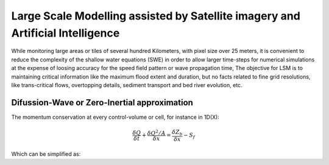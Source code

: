 Large Scale Modelling assisted by Satellite imagery and Artificial Intelligence
===============================================================================

While monitoring large areas or tiles of several hundred Kilometers, with pixel size over 25 meters, 
it is convenient to reduce the complexity of the shallow water equations (SWE) in order to allow larger 
time-steps for numerical simulations at the expense of loosing accuracy for the speed field pattern or wave propagation time,
The objective for LSM is to maintaining critical information like the maximum flood extent and duration, but no facts related to
fine grid resolutions, like trans-critical flows, overtopping details, sediment transport and bed river evolution, etc.
 
Difussion-Wave or Zero-Inertial approximation
---------------------------------------------

The momentum conservation at every control-volume or cell, for instance in 1D(X):

.. math::

  \frac{\delta Q} {\delta t} + \frac{\delta Q^2/A} {\delta x} = \frac{\delta Z_b} {\delta x}-S_f 

Which can be simplified as:
